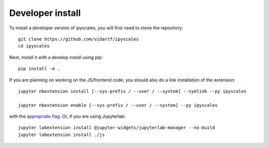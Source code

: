 
Developer install
=================


To install a developer version of ipyscales, you will first need to clone
the repository::

    git clone https://github.com/vidartf/ipyscales
    cd ipyscales

Next, install it with a develop install using pip::

    pip install -e .


If you are planning on working on the JS/frontend code, you should also do
a link installation of the extension::

    jupyter nbextension install [--sys-prefix / --user / --system] --symlink --py ipyscales

    jupyter nbextension enable [--sys-prefix / --user / --system] --py ipyscales

with the `appropriate flag`_. Or, if you are using Jupyterlab::

    jupyter labextension install @jupyter-widgets/jupyterlab-manager --no-build
    jupyter labextension install ./js


.. links

.. _`appropriate flag`: https://jupyter-notebook.readthedocs.io/en/stable/extending/frontend_extensions.html#installing-and-enabling-extensions
